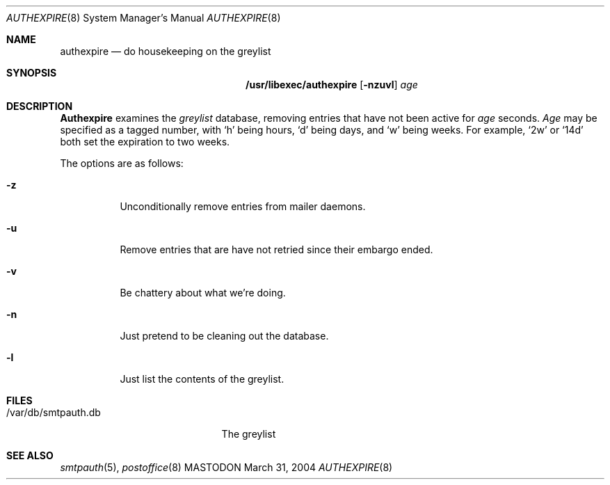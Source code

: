 .\"
.\"     %A%
.\"
.Dd March 31, 2004
.Dt AUTHEXPIRE 8
.Os MASTODON
.Sh NAME
.Nm authexpire
.Nd do housekeeping on the greylist
.Sh SYNOPSIS
.Nm /usr/libexec/authexpire
.Op Fl nzuvl
.Ar age
.Sh DESCRIPTION
.Nm Authexpire
examines the 
.Em greylist
database, removing entries that have not been active for
.Xr age
seconds.
.Xr Age
may be specified as a tagged number,
with
.Ql h
being hours,
.Ql d
being days,
and
.Ql w
being weeks.
For example,
.Ql 2w
or
.Ql 14d
both set the expiration to two weeks.

.Pp
The options are as follows:
.Bl -tag -width Ds
.It Fl z
Unconditionally remove entries from mailer daemons.
.It Fl u
Remove entries that are have not retried since their embargo ended.
.It Fl v
Be chattery about what we're doing.
.It Fl n
Just pretend to be cleaning out the database.
.It Fl l
Just list the contents of the greylist.
.El
.Sh FILES
.Pp
.Bl -tag -width /var/db/smtpauth.db -compact
.It /var/db/smtpauth.db
The greylist
.El
.Sh SEE ALSO
.Xr smtpauth 5 ,
.Xr postoffice 8
